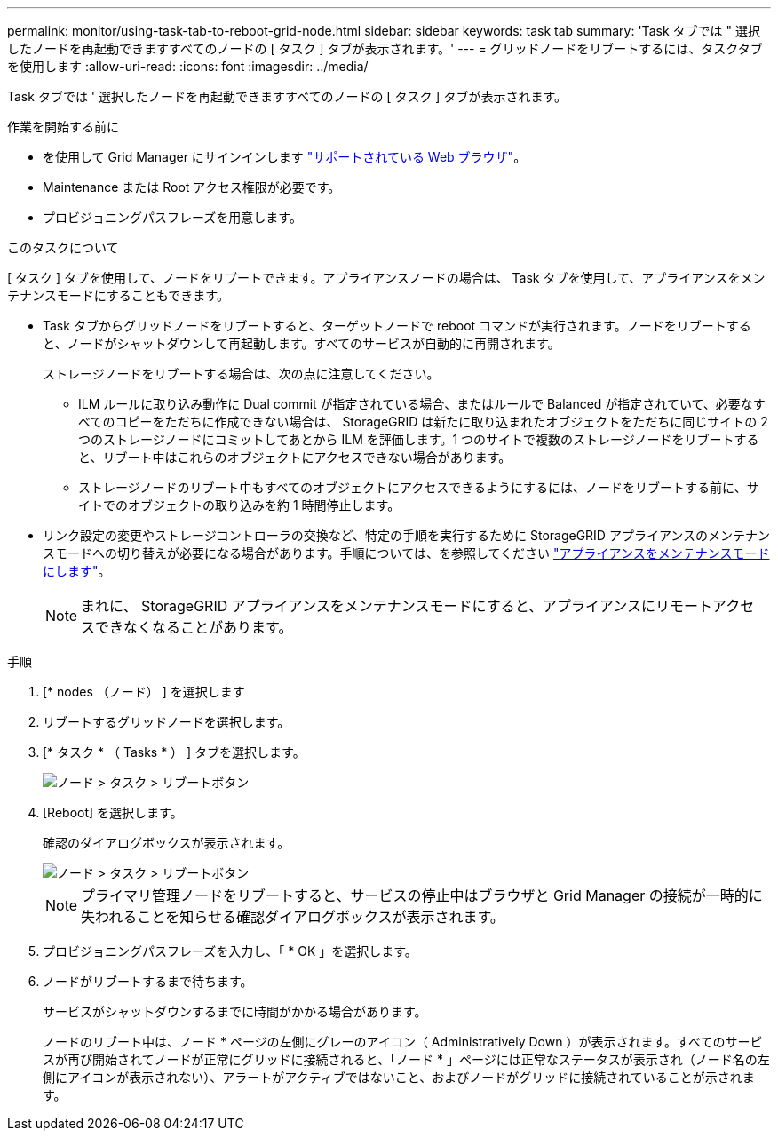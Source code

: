 ---
permalink: monitor/using-task-tab-to-reboot-grid-node.html 
sidebar: sidebar 
keywords: task tab 
summary: 'Task タブでは " 選択したノードを再起動できますすべてのノードの [ タスク ] タブが表示されます。' 
---
= グリッドノードをリブートするには、タスクタブを使用します
:allow-uri-read: 
:icons: font
:imagesdir: ../media/


[role="lead"]
Task タブでは ' 選択したノードを再起動できますすべてのノードの [ タスク ] タブが表示されます。

.作業を開始する前に
* を使用して Grid Manager にサインインします link:../admin/web-browser-requirements.html["サポートされている Web ブラウザ"]。
* Maintenance または Root アクセス権限が必要です。
* プロビジョニングパスフレーズを用意します。


.このタスクについて
[ タスク ] タブを使用して、ノードをリブートできます。アプライアンスノードの場合は、 Task タブを使用して、アプライアンスをメンテナンスモードにすることもできます。

* Task タブからグリッドノードをリブートすると、ターゲットノードで reboot コマンドが実行されます。ノードをリブートすると、ノードがシャットダウンして再起動します。すべてのサービスが自動的に再開されます。
+
ストレージノードをリブートする場合は、次の点に注意してください。

+
** ILM ルールに取り込み動作に Dual commit が指定されている場合、またはルールで Balanced が指定されていて、必要なすべてのコピーをただちに作成できない場合は、 StorageGRID は新たに取り込まれたオブジェクトをただちに同じサイトの 2 つのストレージノードにコミットしてあとから ILM を評価します。1 つのサイトで複数のストレージノードをリブートすると、リブート中はこれらのオブジェクトにアクセスできない場合があります。
** ストレージノードのリブート中もすべてのオブジェクトにアクセスできるようにするには、ノードをリブートする前に、サイトでのオブジェクトの取り込みを約 1 時間停止します。


* リンク設定の変更やストレージコントローラの交換など、特定の手順を実行するために StorageGRID アプライアンスのメンテナンスモードへの切り替えが必要になる場合があります。手順については、を参照してください link:../commonhardware/placing-appliance-into-maintenance-mode.html["アプライアンスをメンテナンスモードにします"]。
+

NOTE: まれに、 StorageGRID アプライアンスをメンテナンスモードにすると、アプライアンスにリモートアクセスできなくなることがあります。



.手順
. [* nodes （ノード） ] を選択します
. リブートするグリッドノードを選択します。
. [* タスク * （ Tasks * ） ] タブを選択します。
+
image::../media/maintenance_mode.png[ノード > タスク > リブートボタン]

. [Reboot] を選択します。
+
確認のダイアログボックスが表示されます。

+
image::../media/nodes_tasks_reboot.png[ノード > タスク > リブートボタン]

+

NOTE: プライマリ管理ノードをリブートすると、サービスの停止中はブラウザと Grid Manager の接続が一時的に失われることを知らせる確認ダイアログボックスが表示されます。

. プロビジョニングパスフレーズを入力し、「 * OK 」を選択します。
. ノードがリブートするまで待ちます。
+
サービスがシャットダウンするまでに時間がかかる場合があります。

+
ノードのリブート中は、ノード * ページの左側にグレーのアイコン（ Administratively Down ）が表示されます。すべてのサービスが再び開始されてノードが正常にグリッドに接続されると、「ノード * 」ページには正常なステータスが表示され（ノード名の左側にアイコンが表示されない）、アラートがアクティブではないこと、およびノードがグリッドに接続されていることが示されます。


